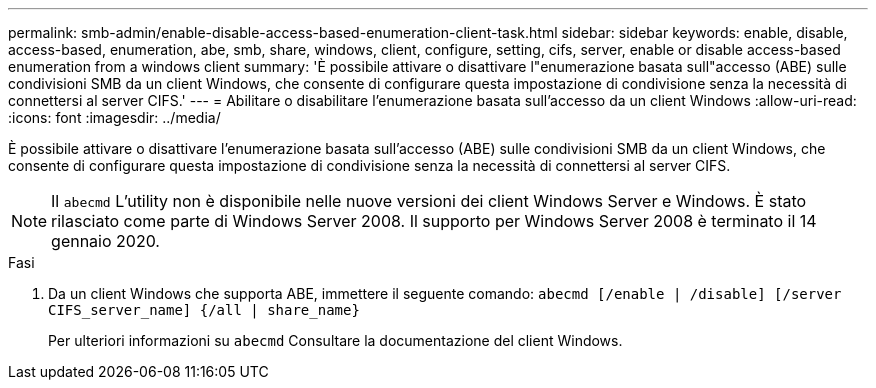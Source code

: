 ---
permalink: smb-admin/enable-disable-access-based-enumeration-client-task.html 
sidebar: sidebar 
keywords: enable, disable, access-based, enumeration, abe, smb, share, windows, client, configure, setting, cifs, server, enable or disable access-based enumeration from a windows client 
summary: 'È possibile attivare o disattivare l"enumerazione basata sull"accesso (ABE) sulle condivisioni SMB da un client Windows, che consente di configurare questa impostazione di condivisione senza la necessità di connettersi al server CIFS.' 
---
= Abilitare o disabilitare l'enumerazione basata sull'accesso da un client Windows
:allow-uri-read: 
:icons: font
:imagesdir: ../media/


[role="lead"]
È possibile attivare o disattivare l'enumerazione basata sull'accesso (ABE) sulle condivisioni SMB da un client Windows, che consente di configurare questa impostazione di condivisione senza la necessità di connettersi al server CIFS.


NOTE: Il `abecmd` L'utility non è disponibile nelle nuove versioni dei client Windows Server e Windows. È stato rilasciato come parte di Windows Server 2008. Il supporto per Windows Server 2008 è terminato il 14 gennaio 2020.

.Fasi
. Da un client Windows che supporta ABE, immettere il seguente comando: `abecmd [/enable | /disable] [/server CIFS_server_name] {/all | share_name}`
+
Per ulteriori informazioni su `abecmd` Consultare la documentazione del client Windows.


